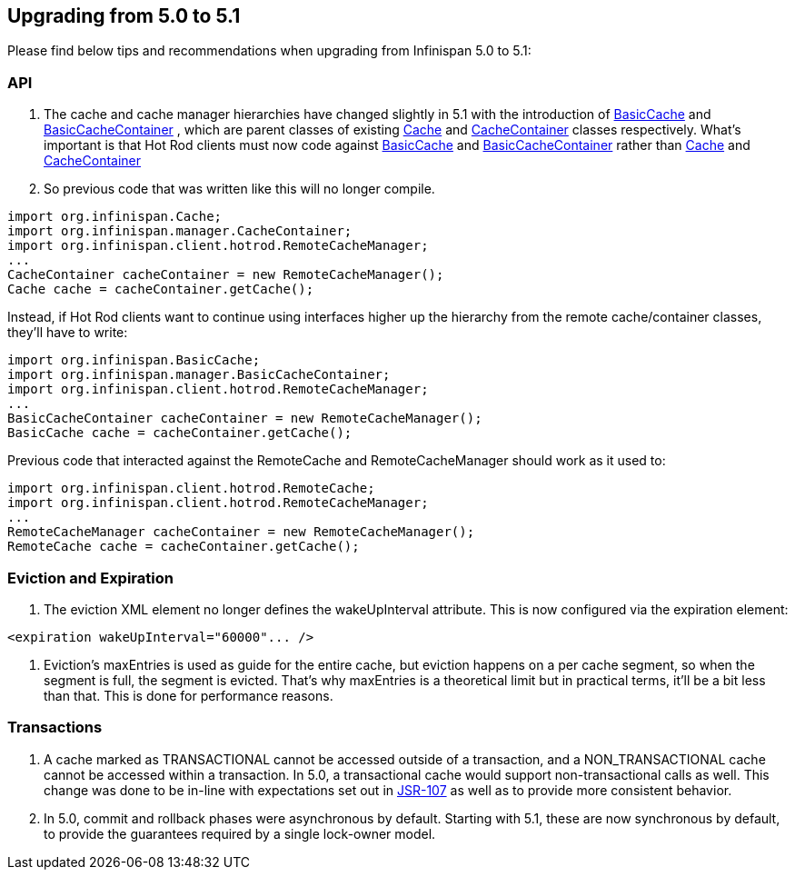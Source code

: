 [[sid-18645257]]

==  Upgrading from 5.0 to 5.1

Please find below tips and recommendations when upgrading from Infinispan 5.0 to 5.1:

[[sid-18645257_Upgradingfrom5.0to5.1-API]]


=== API


.  The cache and cache manager hierarchies have changed slightly in 5.1 with the introduction of 
                link:$$https://docs.jboss.org/infinispan/5.1/apidocs/org/infinispan/api/BasicCache.html$$[BasicCache]
               and 
                link:$$https://docs.jboss.org/infinispan/5.1/apidocs/org/infinispan/api/BasicCacheContainer.html$$[BasicCacheContainer]
               , which are parent classes of existing 
                link:$$https://docs.jboss.org/infinispan/5.1/apidocs/org/infinispan/Cache.html$$[Cache]
               and 
                link:$$https://docs.jboss.org/infinispan/5.1/apidocs/org/infinispan/CacheContainer.html$$[CacheContainer]
               classes respectively. What's important is that Hot Rod clients must now code against 
                link:$$https://docs.jboss.org/infinispan/5.1/apidocs/org/infinispan/api/BasicCache.html$$[BasicCache]
               and 
                link:$$https://docs.jboss.org/infinispan/5.1/apidocs/org/infinispan/api/BasicCacheContainer.html$$[BasicCacheContainer]
               rather than 
                link:$$https://docs.jboss.org/infinispan/5.1/apidocs/org/infinispan/Cache.html$$[Cache]
               and 
                link:$$https://docs.jboss.org/infinispan/5.1/apidocs/org/infinispan/CacheContainer.html$$[CacheContainer]
               . So previous code that was written like this will no longer compile. 


----
import org.infinispan.Cache;  
import org.infinispan.manager.CacheContainer;  
import org.infinispan.client.hotrod.RemoteCacheManager;  
...  
CacheContainer cacheContainer = new RemoteCacheManager();  
Cache cache = cacheContainer.getCache();
----

Instead, if Hot Rod clients want to continue using interfaces higher up the hierarchy from the remote cache/container classes, they'll have to write:


----
import org.infinispan.BasicCache;  
import org.infinispan.manager.BasicCacheContainer;  
import org.infinispan.client.hotrod.RemoteCacheManager;  
...  
BasicCacheContainer cacheContainer = new RemoteCacheManager();  
BasicCache cache = cacheContainer.getCache();
----

Previous code that interacted against the RemoteCache and RemoteCacheManager should work as it used to:


----
import org.infinispan.client.hotrod.RemoteCache;  
import org.infinispan.client.hotrod.RemoteCacheManager;  
...  
RemoteCacheManager cacheContainer = new RemoteCacheManager();  
RemoteCache cache = cacheContainer.getCache();
----

[[sid-18645257_Upgradingfrom5.0to5.1-EvictionandExpiration]]


=== Eviction and Expiration


.  The eviction XML element no longer defines the wakeUpInterval attribute. This is now configured via the expiration element: 


----
<expiration wakeUpInterval="60000"... />
----


.  Eviction's maxEntries is used as guide for the entire cache, but eviction happens on a per cache segment, so when the segment is full, the segment is evicted. That's why maxEntries is a theoretical limit but in practical terms, it'll be a bit less than that. This is done for performance reasons. 

[[sid-18645257_Upgradingfrom5.0to5.1-Transactions]]


=== Transactions


.  A cache marked as TRANSACTIONAL cannot be accessed outside of a transaction, and a NON_TRANSACTIONAL cache cannot be accessed within a transaction. In 5.0, a transactional cache would support non-transactional calls as well.  This change was done to be in-line with expectations set out in link:$$https://github.com/jsr107$$[JSR-107] as well as to provide more consistent behavior. 


. In 5.0, commit and rollback phases were asynchronous by default. Starting with 5.1, these are now synchronous by default, to provide the guarantees required by a single lock-owner model.

